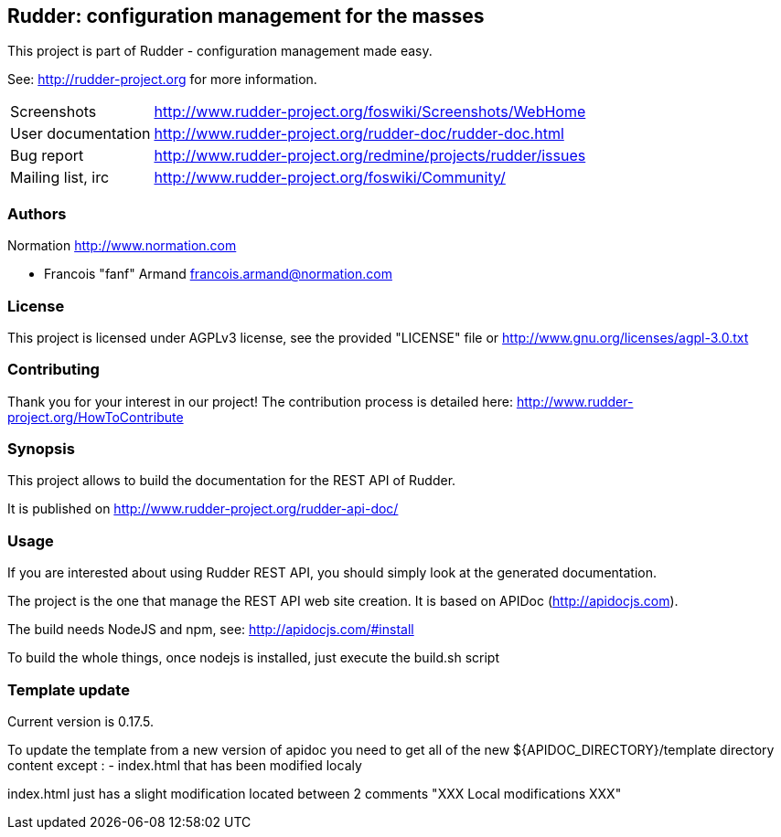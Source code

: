 Rudder: configuration management for the masses
-----------------------------------------------

This project is part of Rudder - configuration management made easy. 
 
See: http://rudder-project.org for more information. 

[horizontal]
Screenshots:: http://www.rudder-project.org/foswiki/Screenshots/WebHome
User documentation:: http://www.rudder-project.org/rudder-doc/rudder-doc.html
Bug report:: http://www.rudder-project.org/redmine/projects/rudder/issues
Mailing list, irc:: http://www.rudder-project.org/foswiki/Community/

=== Authors

Normation http://www.normation.com

- Francois "fanf" Armand francois.armand@normation.com

=== License

This project is licensed under AGPLv3 license, 
see the provided "LICENSE" file or 
http://www.gnu.org/licenses/agpl-3.0.txt

=== Contributing

Thank you for your interest in our project!
The contribution process is detailed here: 
http://www.rudder-project.org/HowToContribute

=== Synopsis

This project allows to build the documentation for the REST API of Rudder. 

It is published on http://www.rudder-project.org/rudder-api-doc/


=== Usage

If you are interested about using Rudder REST API, you should simply look at the
generated documentation. 

The project is the one that manage the REST API web site creation. It is based on
APIDoc (http://apidocjs.com). 

The build needs NodeJS and npm, see: http://apidocjs.com/#install

To build the whole things, once nodejs is installed, just execute the build.sh script

=== Template update

Current version is 0.17.5.

To update the template from a new version of apidoc you need to get all of the new ${APIDOC_DIRECTORY}/template
directory content except : 
- index.html that has been modified localy

index.html just has a slight modification located between 2 comments "XXX Local modifications XXX"

